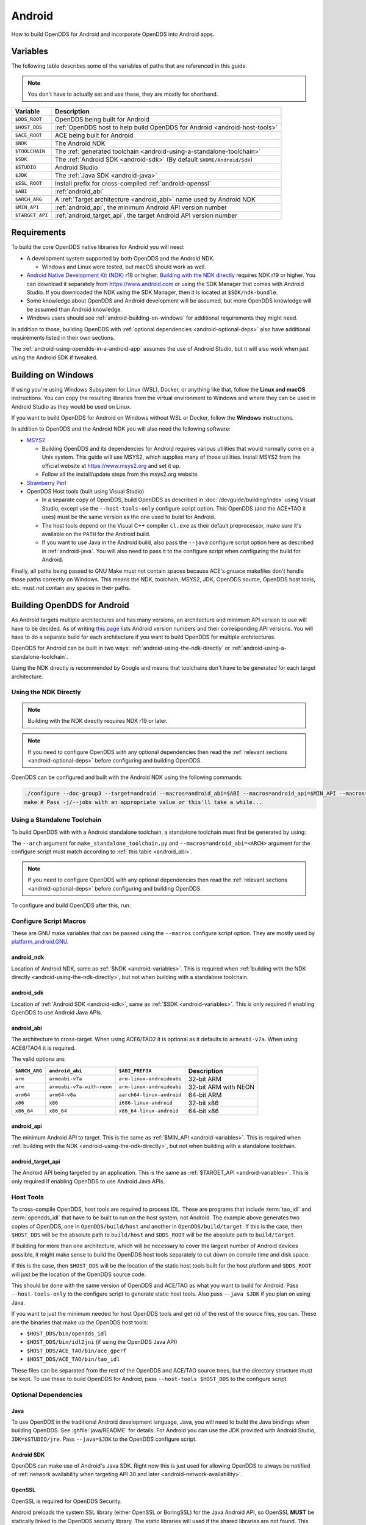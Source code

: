 #######
Android
#######

How to build OpenDDS for Android and incorporate OpenDDS into Android apps.

.. _android-variables:

*********
Variables
*********

The following table describes some of the variables of paths that are referenced in this guide.

.. note:: You don't have to actually set and use these, they are mostly for shorthand.

.. list-table::
  :header-rows: 1

  * - **Variable**
    - **Description**

  * - ``$DDS_ROOT``
    - OpenDDS being built for Android

  * - ``$HOST_DDS``
    - :ref:`OpenDDS host to help build OpenDDS for Android <android-host-tools>`

  * - ``$ACE_ROOT``
    - ACE being built for Android

  * - ``$NDK``
    - The Android NDK

  * - ``$TOOLCHAIN``
    - The :ref:`generated toolchain <android-using-a-standalone-toolchain>`

  * - ``$SDK``
    - The :ref:`Android SDK <android-sdk>` (By default ``$HOME/Android/Sdk``)

  * - ``$STUDIO``
    - Android Studio

  * - ``$JDK``
    - The :ref:`Java SDK <android-java>`

  * - ``$SSL_ROOT``
    - Install prefix for cross-compiled :ref:`android-openssl`

  * - ``$ABI``
    - :ref:`android_abi`

  * - ``$ARCH_ARG``
    - A :ref:`Target architecture <android_abi>` name used by Android NDK

  * - ``$MIN_API``
    - :ref:`android_api`, the minimum Android API version number

  * - ``$TARGET_API``
    - :ref:`android_target_api`, the target Android API version number

************
Requirements
************

To build the core OpenDDS native libraries for Android you will need:

- A development system supported by both OpenDDS and the Android NDK.

  - Windows and Linux were tested, but macOS should work as well.

- `Android Native Development Kit (NDK) <https://developer.android.com/ndk/>`__ r18 or higher.
  `Building with the NDK directly <#using-the-ndk-directly>`__ requires NDK r19 or higher.
  You can download it separately from https://www.android.com or using the SDK Manager that comes with Android Studio.
  If you downloaded the NDK using the SDK Manager, then it is located at ``$SDK/ndk-bundle``.
- Some knowledge about OpenDDS and Android development will be assumed, but more OpenDDS knowledge will be assumed than Android knowledge.
- Windows users should see :ref:`android-building-on-windows` for additional requirements they might need.

In addition to those, building OpenDDS with :ref:`optional dependencies <android-optional-deps>` also have additional requirements listed in their own sections.

The :ref:`android-using-opendds-in-a-android-app` assumes the use of Android Studio, but it will also work when just using the Android SDK if tweaked.

.. _android-building-on-windows:

*******************
Building on Windows
*******************

If using you're using Windows Subsystem for Linux (WSL), Docker, or anything like that, follow the **Linux and macOS** instructions.
You can copy the resulting libraries from the virtual environment to Windows and where they can be used in Android Studio as they would be used on Linux.

If you want to build OpenDDS for Android on Windows without WSL or Docker, follow the **Windows** instructions.

In addition to OpenDDS and the Android NDK you will also need the following software:

- `MSYS2 <https://www.msys2.org>`__

  - Building OpenDDS and its dependencies for Android requires various utilities that would normally come on a Unix system.
    This guide will use MSYS2, which supplies many of those utilities.
    Install MSYS2 from the official website at https://www.msys2.org and set it up.
  - Follow all the install/update steps from the msys2.org website.

- `Strawberry Perl <https://strawberryperl.com/>`__
- OpenDDS Host tools (built using Visual Studio)

  - In a separate copy of OpenDDS, build OpenDDS as described in :doc:`/devguide/building/index` using Visual Studio, except use the ``--host-tools-only`` configure script option.
    This OpenDDS (and the ACE+TAO it uses) must be the same version as the one used to build for Android.
  - The host tools depend on the Visual C++ compiler ``cl.exe`` as their default preprocessor, make sure it's available on the ``PATH`` for the Android build.
  - If you want to use Java in the Android build, also pass the ``--java`` configure script option here as described in :ref:`android-java`.
    You will also need to pass it to the configure script when configuring the build for Android.

Finally, all paths being passed to GNU Make must not contain spaces because ACE's gnuace makefiles don't handle those paths correctly on Windows.
This means the NDK, toolchain, MSYS2, JDK, OpenDDS source, OpenDDS host tools, etc. must not contain any spaces in their paths.

****************************
Building OpenDDS for Android
****************************

As Android targets multiple architectures and has many versions, an architecture and minimum API version to use will have to be decided.
As of writing `this page <https://source.android.com/docs/setup/about/build-numbers>`__ lists Android version numbers and their corresponding API versions.
You will have to do a separate build for each architecture if you want to build OpenDDS for multiple architectures.

OpenDDS for Android can be built in two ways: :ref:`android-using-the-ndk-directly` or :ref:`android-using-a-standalone-toolchain`.

Using the NDK directly is recommended by Google and means that toolchains don't have to be generated for each target architecture.

.. _android-using-the-ndk-directly:

Using the NDK Directly
======================

.. note:: Building with the NDK directly requires NDK r19 or later.

.. note:: If you need to configure OpenDDS with any optional dependencies then read the :ref:`relevant sections <android-optional-deps>` before configuring and building OpenDDS.

OpenDDS can be configured and built with the Android NDK using the following commands:

.. code-block:: shell

  ./configure --doc-group3 --target=android --macros=android_abi=$ABI --macros=android_api=$MIN_API --macros=android_ndk=$NDK
  make # Pass -j/--jobs with an appropriate value or this'll take a while...

.. _android-using-a-standalone-toolchain:

Using a Standalone Toolchain
============================

To build OpenDDS with with a Android standalone toolchain, a standalone toolchain must first be generated by using:

.. tab:: Linux and macOS

  .. code-block:: shell

    $NDK/build/tools/make_standalone_toolchain.py --arch $ARCH_ARG --api $MIN_API --install-dir $TOOLCHAIN


.. tab:: Windows

  Android NDK includes Python in ``toolchains\llvm\prebuilt\windows-x86_64\python3`` for 64-bit Windows NDKs.
  For the example above, assuming ``%NDK%`` is the location of the NDK and ``%TOOLCHAIN%`` is the desired location of the toolchain, run this command instead:

  .. code-block:: batch

    %NDK%\toolchains\llvm\prebuilt\windows-x86_64\python3\python %NDK%\build\tools\make_standalone_toolchain.py --arch %ARCH_ARG% --api %MIN_API% --install-dir %TOOLCHAIN%

The ``--arch`` argument for ``make_standalone_toolchain.py`` and ``--macros=android_abi=<ARCH>`` argument for the configure script must match according to :ref:`this table <android_abi>`.

.. note:: If you need to configure OpenDDS with any optional dependencies then read the :ref:`relevant sections <android-optional-deps>` before configuring and building OpenDDS.

To configure and build OpenDDS after this, run:

.. tab:: Linux and macOS

  .. code-block:: shell

    ./configure --target=android --macros=android_abi=$ABI
    PATH=$PATH:$TOOLCHAIN/bin make # Pass -j/--jobs with an appropriate value or this'll take a while...

.. tab:: Windows

  .. code-block:: batch

    set PATH=C:\msys64\usr\bin;%PATH%;%TOOLCHAIN%\bin
    configure --target=android --macros=android_abi=%ABI% --host-tools=%HOST_DDS%
    make XERCESLIB=xerces-c-3.2
    REM Pass -j/--jobs with an appropriate value or this'll take a while...

  .. note::

    - Pass ``--host-tools`` with the location of the OpenDDS host tools that were built using Visual Studio must be passed to ``configure``.

    - In addition to the ``PATH`` directories shown above, the Visual C++ compiler ``cl.exe`` must be on the PATH since it will be used as the preprocessor by default.

    - You will need MSYS2 utilities in your ``%PATH%``.  Since Windows has its own ``bash.exe``, these utilities must come before the system PATH entries.

    - Run these commands in a new Visual Studio command prompt that is different from where you configured the host tools.

Configure Script Macros
=======================

These are GNU make variables that can be passed using the ``--macros`` configure script option.
They are mostly used by `platform_android.GNU <https://github.com/DOCGroup/ACE_TAO/blob/master/ACE/include/makeinclude/platform_android.GNU>`__.

.. _android_ndk:

android_ndk
-----------

Location of Android NDK, same as :ref:`$NDK <android-variables>`.
This is required when :ref:`building with the NDK directly <android-using-the-ndk-directly>`, but not when building with a standalone toolchain.

.. _android_sdk:

android_sdk
-----------

Location of :ref:`Android SDK <android-sdk>`, same as :ref:`$SDK <android-variables>`.
This is only required if enabling OpenDDS to use Android Java APIs.

.. _android_abi:

android_abi
-----------

The architecture to cross-target.
When using ACE6/TAO2 it is optional as it defaults to ``armeabi-v7a``.
When using ACE8/TAO4 it is required.

The valid options are:

.. list-table::
  :header-rows: 1

  * - ``$ARCH_ARG``
    - ``android_abi``
    - ``$ABI_PREFIX``
    - Description

  * - ``arm``
    - ``armeabi-v7a``
    - ``arm-linux-androideabi``
    - 32-bit ARM

  * - ``arm``
    - ``armeabi-v7a-with-neon``
    - ``arm-linux-androideabi``
    - 32-bit ARM with NEON

  * - ``arm64``
    - ``arm64-v8a``
    - ``aarch64-linux-android``
    - 64-bit ARM

  * - ``x86``
    - ``x86``
    - ``i686-linux-android``
    - 32-bit x86

  * - ``x86_64``
    - ``x86_64``
    - ``x86_64-linux-android``
    - 64-bit x86

.. _android_api:

android_api
-----------

The minimum Android API to target.
This is the same as :ref:`$MIN_API <android-variables>`.
This is required when :ref:`building with the NDK <android-using-the-ndk-directly>`, but not when building with a standalone toolchain.

.. _android_target_api:

android_target_api
------------------

The Android API being targeted by an application.
This is the same as :ref:`$TARGET_API <android-variables>`.
This is only required if enabling OpenDDS to use Android Java APIs.

.. _android-host-tools:

Host Tools
==========

To cross-compile OpenDDS, host tools are required to process IDL.
These are programs that include :term:`tao_idl` and :term:`opendds_idl` that have to be built to run on the host system, not Android.
The example above generates two copies of OpenDDS, one in ``OpenDDS/build/host`` and another in ``OpenDDS/build/target``.
If this is the case, then ``$HOST_DDS`` will be the absolute path to ``build/host`` and ``$DDS_ROOT`` will be the absolute path to ``build/target``.

If building for more than one architecture, which will be necessary to cover the largest number of Android devices possible, it might make sense to build the OpenDDS host tools separately to cut down on compile time and disk space.

If this is the case, then ``$HOST_DDS`` will be the location of the static host tools built for the host platform and ``$DDS_ROOT`` will just be the location of the OpenDDS source code.

This should be done with the same version of OpenDDS and ACE/TAO as what you want to build for Android.
Pass ``--host-tools-only`` to the configure script to generate static host tools.
Also pass ``--java $JDK`` if you plan on using Java.

If you want to just the minimum needed for host OpenDDS tools and get rid of the rest of the source files, you can.
These are the binaries that make up the OpenDDS host tools:

- ``$HOST_DDS/bin/opendds_idl``
- ``$HOST_DDS/bin/idl2jni`` (if using the OpenDDS Java API)
- ``$HOST_DDS/ACE_TAO/bin/ace_gperf``
- ``$HOST_DDS/ACE_TAO/bin/tao_idl``

These files can be separated from the rest of the OpenDDS and ACE/TAO source trees, but the directory structure must be kept.
To use these to build OpenDDS for Android, pass ``--host-tools $HOST_DDS`` to the configure script.

.. _android-optional-deps:

Optional Dependencies
=====================

.. _android-java:

Java
----

To use OpenDDS in the traditional Android development language, Java, you will need to build the Java bindings when building OpenDDS.
See :ghfile:`java/README` for details.
For Android you can use the JDK provided with Android Studio, ``JDK=$STUDIO/jre``.
Pass ``--java=$JDK`` to the OpenDDS configure script.

.. _android-sdk:

Android SDK
-----------

OpenDDS can make use of Android's Java SDK.
Right now this is just used for allowing OpenDDS to always be notified of :ref:`network availability when targeting API 30 and later <android-network-availability>`.

.. _android-openssl:

OpenSSL
-------

OpenSSL is required for OpenDDS Security.

Android preloads the system SSL library (either OpenSSL or BoringSSL) for the Java Android API, so OpenSSL **MUST** be statically linked to the OpenDDS security library.
The static libraries will used if the shared libraries are not found.
This can be accomplished by either disabling the generation of the shared libraries by passing ``no-shared`` to OpenSSL's ``Configure`` script or just deleting the ``so`` files after building OpenSSL.

.. tab:: Linux and macOS

  To build OpenSSL for Android, read the ``NOTES.ANDROID`` file that comes with OpenSSL's source code.

.. tab:: Windows

  Cross-compiling OpenSSL on **Windows**:

  1. Start the MSYS2 MSYS development shell using the start menu shortcut or ``C:\msys64\msys2_shell.cmd -msys``
  2. ``cd /c/your/location/of/OpenSSL-source``
  3. ``export ANDROID_NDK_ROOT=/c/your/location/of/ndk-standalone-toolchain``
  4. ``PATH+=:$ANDROID_NDK_ROOT/bin``
  5. ``./Configure --prefix=$SSL_ROOT android-arm no-tests no-shared`` (or replace ``-arm`` with a different platform like ``-arm64``, see OpenSSL's ``NOTES.ANDROID`` file)
  6. ``make AR=llvm-ar install_sw``

Xerces
------

Xerces C++ is also required for OpenDDS Security.
It does not support Android specifically, but it comes with a CMake build script that can be paired with the Android NDK's CMake toolchain.

Xerces requires a supported "transcoder" library.
For API levels greater than or equal to 28, a transcoder -- GNU libiconv -- is included with Android.
Before 28 any of the transcoders supported by Xerces would work but GNU libiconv was the one tested.
If GNU libiconv is used, build it as an archive library (``--disable-shared``) so that the users of Xerces (ACE and OpenDDS) don't need it as an additional runtime dependency.

Download `GNU libiconv <https://ftp.gnu.org/pub/gnu/libiconv/>`__ version 1.16 source code and extract the archive.

Cross-compiling on Windows
^^^^^^^^^^^^^^^^^^^^^^^^^^

GNU libiconv
""""""""""""

1. Start the MSYS2 MSYS development shell using the start menu shortcut or ``C:\msys64\msys2_shell.cmd -msys``
2. ``cd /c/your/location/of/libiconv-source``
3. ``export ANDROID_NDK_HOME=/c/your/location/of/ndk-standalone-toolchain``
4. ``PATH+=:$ANDROID_NDK_HOME/bin``
5. ``target=arm-linux-androideabi`` (or select a different NDK target)
6. ``./configure --disable-shared --prefix=/c/your/location/of/installed-libiconv --host=$target CC=$target-clang CXX=$target-clang++ LD=$target-ld CFLAGS="-fPIE -fPIC" LDFLAGS=-pie``
7. ``make && make install``

.. note:: The directory given by ``--prefix=`` will be created by ``make install`` and will have ``include`` and ``lib`` subdirectories that will be used by the Xerces build.

Xerces
""""""

A modified version of Xerces C++ hosted on `OpenDDS GitHub organization <https://github.com/OpenDDS/xerces-c/tree/xerces-3.2-android>`__ has support for an external GNU libiconv.
Download this version using git (``xerces-3.2-android`` branch) or the via `ZIP archive <https://github.com/OpenDDS/xerces-c/archive/xerces-3.2-android.zip>`__.

Start the Microsoft Visual Studio command prompt for C++ development (for example "x64 Native Tools Command Prompt for VS 2022").

``cmake`` and ``ninja`` should be on the PATH.
They can be installed as an optional component in the Visual Studio installer (see "C++ CMake tools for Windows"), or downloaded separately.

Set environment variables based on the NDK location and Android configuration selected:

1. ``set target=arm-linux-androideabi``
2. ``set abi=armeabi-v7a``
3. ``set api=16``
4. ``set NDK=C:\your\location\of\NDK``
5. ``set GNU_ICONV_ROOT=C:\your\location\of\installed-libiconv``

Configure and build with CMake

1. ``cd C:\your\location\of\Xerces-for-android``
2. ``mkdir build & cd build``
3. ``cmake -GNinja -DCMAKE_BUILD_TYPE=Release -DCMAKE_INSTALL_PREFIX=C:\your\location\of\installed-xerces -DCMAKE_TOOLCHAIN_FILE=%NDK%\build\cmake\android.toolchain.cmake -DANDROID_ABI=%abi% -DANDROID_PLATFORM=android-%api% "-DANDROID_CPP_FEATURES=rtti exceptions" ..``
4. ``cmake --build . --target install``

.. _android-cross-compile-idl-libs:

*****************************
Cross-Compiling IDL Libraries
*****************************

Like all OpenDDS applications, you will need to use type support libraries generated from IDL files to use most of OpenDDS's functionality.

Assuming the library is already setup and works for a desktop platform, then
you should be able to run:

.. code-block:: shell

  (source $DDS_ROOT/setenv.sh; opendds_mwc.pl && PATH=$PATH:$TOOLCHAIN/bin make)

The resulting native IDL library file must be included with the rest of the native library files.

.. _android-java-idl-libs:

Java IDL Libraries
==================

Java support for your IDL, assuming OpenDDS was built with Java, will available by inheriting ``dcps_java`` in your IDL MPC project and will be built along with the native IDL libraries using the command above.

Java IDL libraries consist of two components: a Java ``jar`` library file and a supporting native library ``so`` file.
This native library must be included with the other native library files, and is different than the regular native IDL type support library.

.. _android-using-opendds-in-a-android-app:

******************************
Using OpenDDS in a Android App
******************************

After building OpenDDS and generating the IDL libraries, you will need to set up an app to be able to use OpenDDS.

There is a `demo for using OpenDDS over the Internet <https://github.com/OpenDDS/opendds-smart-lock>`__ that includes an Android app built using these instructions.

Adding the OpenDDS Native Libraries to the App
==============================================

In your app's ``build.gradle`` (**NOT THE ONE OF THE SAME NAME IN THE ROOT OF THE PROJECT**) add this to the ``android`` section:

.. code-block:: groovy

  sourceSets {
      main {
          jniLibs.srcDirs 'native_libs'
      }
  }

``native_libs`` is not a required name, but it needs to contain subdirectories named after the ``android_abi`` of the native libraries it contains :ref:`ABI/architecture table <android_abi>`.

The exact list of libraries to include depend on what features you're using but the basic list of library file for OpenDDS are as follows:

- Core OpenDDS library and its dependencies:

  - If not already included because of a separate C++ NDK project, you must include the Clang C++ Standard Library. This is located at:

    - Standalone toolchain: ``$TOOLCHAIN/sysroot/usr/lib/$ABI_PREFIX/libc++_shared.so``
    - NDK: ``$NDK/toolchains/llvm/prebuilt/$HOST_PLATFORM/sysroot/usr/lib/$ABI_PREFIX/libc++_shared.so``
    - ``$ABI_PREFIX`` is an identifier for the architecture whose possible values can be found in the :ref:`ABI/architecture table <android_abi>`.

  - ``$ACE_ROOT/lib/libACE.so``
  - ``$ACE_ROOT/lib/libTAO.so``
  - ``$DDS_ROOT/lib/libOpenDDS_Dcps.so``

- The following are the transport libraries, one for each transport type.
  You will need at least one of these, depending on the transport(s) you want to use:

  - ``$DDS_ROOT/lib/libOpenDDS_Rtps_Udp.so``

    - Depends on ``$DDS_ROOT/lib/libOpenDDS_Rtps.so``

  - ``$DDS_ROOT/lib/libOpenDDS_Multicast.so``
  - ``$DDS_ROOT/lib/libOpenDDS_Shmem.so``
  - ``$DDS_ROOT/lib/libOpenDDS_Tcp.so``
  - ``$DDS_ROOT/lib/libOpenDDS_Udp.so``

- The :ref:`type support libraries for your IDL <android-cross-compile-idl-libs>`.

  - The following are the Discovery libraries.
    Static discovery is built into ``libOpenDDS_Dcps.so``, but most likely you will want one of these:

  - Required to use RTPS Discovery:

    - ``$DDS_ROOT/lib/libOpenDDS_Rtps.so``

  - Required to use the DCPSInfoRepo Discovery:

    - ``$DDS_ROOT/lib/libOpenDDS_InfoRepoDiscovery.so``

      - Depends on:

        - ``$ACE_ROOT/lib/libTAO_PortableServer.so``
        - ``$ACE_ROOT/lib/libTAO_AnyTypeCode.so``
        - ``$ACE_ROOT/lib/libTAO_BiDirGIOP.so``
        - ``$ACE_ROOT/lib/libTAO_CodecFactory.so``
        - ``$ACE_ROOT/lib/libTAO_PI.so``

  - Required to use OpenDDS Security:

    - ``$ACE_ROOT/lib/libACE_XML_Utils.so``
    - ``libxerces-c-3.*.so``
    - ``libiconv.so`` if it is necessary to include it.
    - ``$DDS_ROOT/lib/libOpenDDS_Security.so``

- In addition to the jars listed below, the following native libraries are required for using the Java API:

  - ``$DDS_ROOT/lib/libtao_java.so``
  - ``$DDS_ROOT/lib/libidl2jni_runtime.so``
  - ``$DDS_ROOT/lib/libOpenDDS_DCPS_Java.so``

    - Depends on:

      - ``$DDS_ROOT/lib/libOpenDDS_Rtps_Udp.so``
      - ``$DDS_ROOT/lib/libOpenDDS_Rtps.so``
      - ``$DDS_ROOT/lib/libOpenDDS_Tcp.so``
      - ``$DDS_ROOT/lib/libOpenDDS_Udp.so``
      - ``$ACE_ROOT/lib/libTAO_PortableServer.so``
      - ``$ACE_ROOT/lib/libTAO_AnyTypeCode.so``
      - ``$ACE_ROOT/lib/libTAO_BiDirGIOP.so``
      - ``$ACE_ROOT/lib/libTAO_CodecFactory.so``
      - ``$ACE_ROOT/lib/libTAO_PI.so``

  - The :ref:`native part of the Java library for your IDL libraries <android-java-idl-libs>`.

This list might not be complete, especially if you're using a major feature not listed here.

Adding OpenDDS Java Libraries to the App
========================================

In your app's ``build.gradle`` (**NOT THE ONE OF THE SAME NAME IN THE ROOT OF THE PROJECT**) add this to the ``dependencies`` section if not already there:

.. code-block:: groovy

    implementation fileTree(include: ['*.jar'], dir: 'libs')

Copy these jar files from ``$DDS_ROOT/lib`` to a directory called ``libs`` in your app's subdirectory.
Create ``libs`` if it doesn't exist
Like ``native_libs``, the ``libs`` name isn't required.

- ``i2jrt.jar``
- ``i2jrt_corba.jar``
- ``OpenDDS_DCPS.jar``
- ``tao_java.jar``
- The :ref:`Java part of the Java library for your IDL libraries <android-java-idl-libs>`.

Also copy the jar files from your IDL Libraries and sync with Gradle if you're using Android Studio.
After this OpenDDS Java API should be able to be used the same as if using OpenDDS with the Hotspot JVM.
The exceptions and particulars to how Android can effect OpenDDS are described in the following sections.

Network Permissions and Availability
====================================

In ``AndroidManifest.xml`` you will need to add the network permissions if they are not already there:

.. code-block:: xml

    <uses-permission android:name="android.permission.INTERNET" />
    <uses-permission android:name="android.permission.ACCESS_NETWORK_STATE" />

Failure to do so will result in ACE failing to access any sockets and OpenDDS will not be able to function.

.. _android-network-availability:

Network Availability
--------------------

When not running in an application targeting API 30 or later on Android 10 or later, Android builds of OpenDDS use the ``LinuxNetworkConfigMonitor`` to reconfigure OpenDDS connections automatically when the device switches from one network (cellular or WiFi) to another.

When running in an application targeting API 30 or later on Android 10, ``LinuxNetworkConfigMonitor`` can no longer be used, as Netlink sockets are blocked by the OS for security reasons.
In the logs this warning shows up as:

  WARNING: LinuxNetworkConfigMonitor::open_i: could not open Netlink socket (this is expected for API>=30, see Android section in the Developer's Guide)

Instead, ``NetworkConfigModifier`` is utilized.
As a consequence of this, two variables are required from the user, :ref:`android_sdk`, and :ref:`android_target_api`.
These correspond to the location of your Android SDK, likely ``$HOME/Android/Sdk`` on Linux, and the API number you are targeting.
The ``NetworkConfigModifier`` is set up along with the necessary network callbacks when the user uses ``TheParticipantFactory.WithArgs``.

Pass the following options to the ``configure`` script make this possible:

.. code-block:: shell

  --macros=android_sdk=$SDK --macros=android_target_api=$TARGET_API --java

Configuration Files
===================

OpenDDS can use several types of configuration files: a main configuration file, security configuration files, and security certificate files, among others.
On traditional platforms, distributing and reading these files is usually not an issue at all.
On Android however, an app has no traditional files of its own out of the box, so you can't give OpenDDS a path to a file you want to distribute with the app without preparing beforehand.

If you already have a preferred way to include files in your app, then that will work as long as you can give OpenDDS the path to the files.

Android can open a file stream for resource and asset files.
Ideally OpenDDS would be able to accept these streams, but it doesn't.
One solution to this is reading the streams into memory and then writing them to files in the app's private directory.
This example is using assets, but resources will also work with some slight modifications.

.. code-block:: java

  // ...
      private String copyAsset(String asset_path) {
          File new_file = new File(getFilesDir(), asset_path);
          final String full_path = new_file.getAbsolutePath();
          try {
              InputStream in = getAssets().open(asset_path, AssetManager.ACCESS_BUFFER);
              byte[] buffer = new byte[in.available()];
              in.read(buffer);
              in.close();
              FileOutputStream out = new FileOutputStream(new_file);
              out.write(buffer);
              out.close();
          } catch (FileNotFoundException e) {
              e.printStackTrace();
          } catch (IOException e) {
              e.printStackTrace();
          }
          return full_path;
      }
  // ...

      @Override
      protected void onCreate(Bundle savedInstanceState) {
          // ...

          final String config_file = copyAsset("opendds_config.ini");
          String[] args = new String[] {"-DCPSConfigFile", config_file};
          StringSeqHolder argsHolder = new StringSeqHolder(args);
          dpf = TheParticipantFactory.WithArgs(argsHolder);
          // ...
      }
  // ...

This example works but in production code the error handling should be improved and integrated with the app's initialization.
Rewriting the file every time is not ideal, but OpenDDS's files are small and this method ensures the files are up-to-date.

Multithreading
==============

When using a `DataReaderListener`, the callbacks will be using a ACE reactor worker thread, which can't make changes to the Android GUI directly because it's not the main thread.
To have these callbacks affect changes in the Android GUI, use something like `android.os.Handler <https://developer.android.com/reference/android/os/Handler>`__:

.. code-block:: java

  // ...

  import android.os.Handler;

  // ...

  public class DataReaderListenerImpl extends DDS._DataReaderListenerLocalBase {

      private MainActivity context;

      public DataReaderListenerImpl(MainActivity context) {
          super();
          this.context = context;
      }

      public synchronized void on_data_available(DDS.DataReader reader) {
          StatusDataReader mdr = StatusDataReaderHelper.narrow(reader);
          if (mdr == null) {
              return;
          }
          StatusHolder mh = new StatusHolder(new Status());
          SampleInfoHolder sih = new SampleInfoHolder(new SampleInfo(0, 0, 0,
                  new DDS.Time_t(), 0, 0, 0, 0, 0, 0, 0, false, 0));
          int status = mdr.take_next_sample(mh, sih);

          if (status == RETCODE_OK.value) {

              // ...

              Handler handler = new Handler(context.getMainLooper());
              handler.post(new Runnable() {
                  @Override
                  public void run() {
                      context.tryToUpdateThermostat(thermostat_status);
                  }
              });
          }
      }
  }

Android Activity Lifecycle
==========================

The `Android Activity Lifecycle <https://developer.android.com/guide/components/activities/activity-lifecycle>`__ is something that affects all Android apps.
In the case of OpenDDS, the interaction gets more complicated because of the intersection of the similar, but distinct process lifecycle.
The process hosts the activity, but isn't guaranteed to be kept alive after ``onStop()`` is called.
What makes this worse for NDK applications is that there doesn't seem to be a way to be warned of the killing of the process the way Java application can rely on ``onDestroyed()``.
For most OpenDDS applications, this isn't a serious issue.

An easy way to make sure participants are cleaned up is to create participants in ``onStart()`` as might be expected, and always delete them in ``onStop()``, so that they may be created again in ``onStart()``.
The ``DomainParticpantFactory`` can be retrieved either in ``onStart()`` or more perhaps appropriately in `Application.onStart() <https://developer.android.com/reference/android/app/Application>`__, given the singleton nature of both.

This might not be ideal or efficient though, because deleting and recreating participants will happen every time the app loses focus, like during orientation changes.
An alternative to this is to run OpenDDS within an `Android Service <https://developer.android.com/guide/components/services>`__ separate from the main app with the service configured so that it does not stopped when the Application's ``onStop()`` is called.
The service should be specified in ``AndroidManifest.xml``.

.. code-block:: xml

  <service
          android:name=".OpenDdsService"
          android:exported="false"
          android:stopWithTask="true">
  </service>

OpenDDS service classes should extend ``Service`` and provide an ``IBinder`` for an application to use when it creates the ``ServiceConnection``.
For example:

.. code-block:: java

  public class MainActivity extends AppCompatActivity {
      // ...
      private OpenDdsService svc = null;

      private ServiceConnection ddsServiceConnection = new ServiceConnection() {
          @Override
          public void onServiceConnected(ComponentName name, IBinder service) {
              OpenDdsService.OpenDdsBinder binder = (OpenDdsService.OpenDdsBinder) service ;
              svc = binder.getService();
              // ...
          }

          @Override
          public void onServiceDisconnected(ComponentName name) {
              // ...
          }
      }
      // ...
  }

.. code-block:: java

  public class OpenDdsService extends Service {
      // ...
      private final IBinder binder = new OpenDdsBinder();

      public class OpenDdsBinder extends Binder {
          OpenDdsService getService() {
              return OpenDdsService.this;
          }

          @Override
          public void onCreate() {
              // ...
          }

          @Override
          public int onStartCommand(Intent intent, int flags, int startId) {
              return START_NOT_STICKY;
          }

          @Override
          public IBinder onBind(Intent intent) {
              return binder;
          }

          @Override
          public void onRebind(Intent intent) {
              super.onRebind(intent);
          }

          @Override
          public void onDestroy() {
              super.onDestroy();
              stopSelf();
          }
      }
  }

See `Android's Services overview <https://developer.android.com/guide/components/services>`__ for more information.
